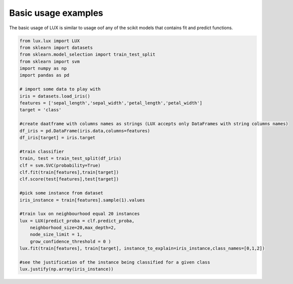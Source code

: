 Basic usage examples
=============

The basic usage of LUX is similar to usage oof any of the scikit models that contains fit and predict functions.

.. code-block:: python

    from lux.lux import LUX
    from sklearn import datasets
    from sklearn.model_selection import train_test_split
    from sklearn import svm
    import numpy as np
    import pandas as pd

    # import some data to play with
    iris = datasets.load_iris()
    features = ['sepal_length','sepal_width','petal_length','petal_width']
    target = 'class'

    #create daatframe with columns names as strings (LUX accepts only DataFrames with string columns names)
    df_iris = pd.DataFrame(iris.data,columns=features)
    df_iris[target] = iris.target

    #train classifier
    train, test = train_test_split(df_iris)
    clf = svm.SVC(probability=True)
    clf.fit(train[features],train[target])
    clf.score(test[features],test[target])

    #pick some instance from dataset
    iris_instance = train[features].sample(1).values

    #train lux on neighbourhood equal 20 instances
    lux = LUX(predict_proba = clf.predict_proba,
        neighborhood_size=20,max_depth=2,
        node_size_limit = 1,
        grow_confidence_threshold = 0 )
    lux.fit(train[features], train[target], instance_to_explain=iris_instance,class_names=[0,1,2])

    #see the justification of the instance being classified for a given class
    lux.justify(np.array(iris_instance))
